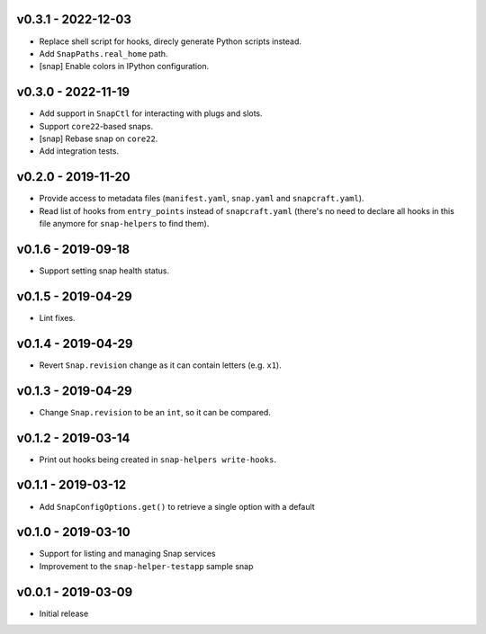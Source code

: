 v0.3.1 - 2022-12-03
===================

- Replace shell script for hooks, direcly generate Python scripts instead.
- Add ``SnapPaths.real_home`` path.
- [snap] Enable colors in IPython configuration.


v0.3.0 - 2022-11-19
===================

- Add support in ``SnapCtl`` for interacting with plugs and slots.
- Support ``core22``-based snaps.
- [snap] Rebase snap on ``core22``.
- Add integration tests.


v0.2.0 - 2019-11-20
===================

- Provide access to metadata files (``manifest.yaml``, ``snap.yaml`` and
  ``snapcraft.yaml``).
- Read list of hooks from ``entry_points`` instead of ``snapcraft.yaml``
  (there's no need to declare all hooks in this file anymore for
  ``snap-helpers`` to find them).


v0.1.6 - 2019-09-18
===================

- Support setting snap health status.


v0.1.5 - 2019-04-29
===================

- Lint fixes.


v0.1.4 - 2019-04-29
===================

- Revert ``Snap.revision`` change as it can contain letters (e.g. ``x1``).


v0.1.3 - 2019-04-29
===================

- Change ``Snap.revision`` to be an ``int``, so it can be compared.


v0.1.2 - 2019-03-14
===================

- Print out hooks being created in ``snap-helpers write-hooks``.


v0.1.1 - 2019-03-12
===================

- Add ``SnapConfigOptions.get()`` to retrieve a single option with a default


v0.1.0 - 2019-03-10
===================

- Support for listing and managing Snap services
- Improvement to the ``snap-helper-testapp`` sample snap


v0.0.1 - 2019-03-09
===================

- Initial release
